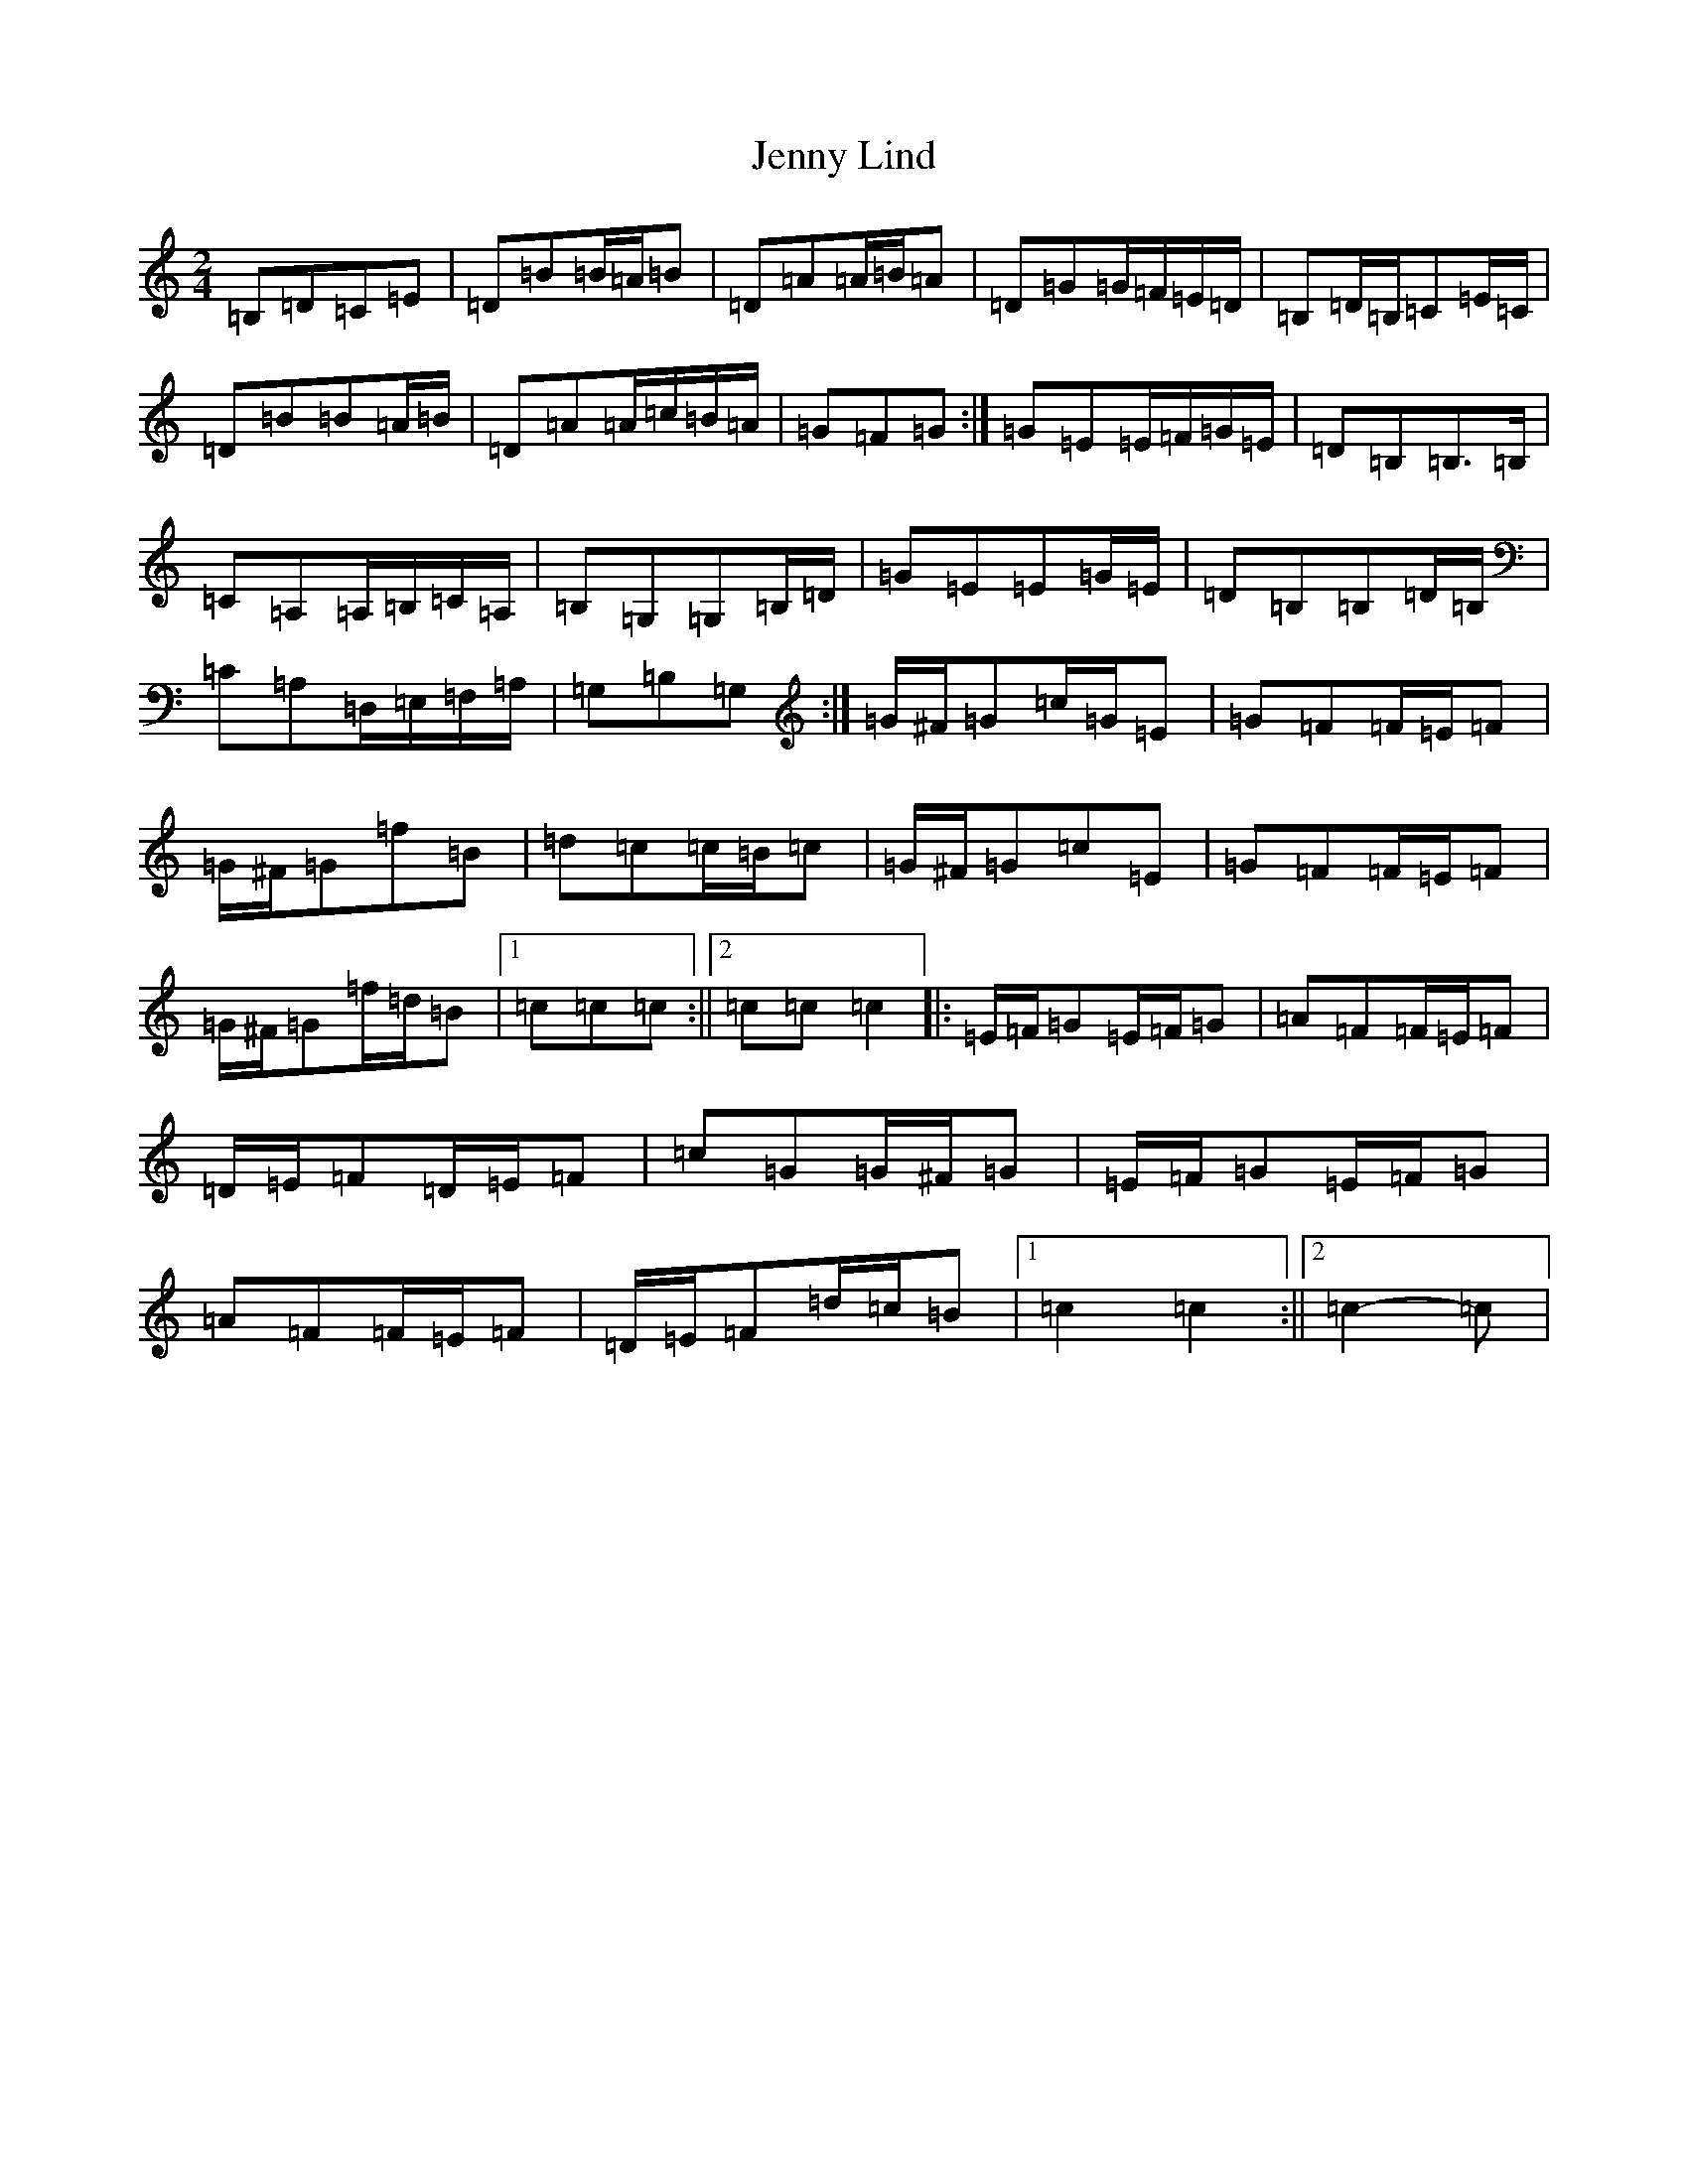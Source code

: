 X: 10294
T: Jenny Lind
S: https://thesession.org/tunes/4883#setting17311
Z: G Major
R: polka
M: 2/4
L: 1/8
K: C Major
=B,=D=C=E|=D=B=B/2=A/2=B|=D=A=A/2=B/2=A|=D=G=G/2=F/2=E/2=D/2|=B,=D/2=B,/2=C=E/2=C/2|=D=B=B=A/2=B/2|=D=A=A/2=c/2=B/2=A/2|=G=F=G:|=G=E=E/2=F/2=G/2=E/2|=D=B,=B,>=B,|=C=A,=A,/2=B,/2=C/2=A,/2|=B,=G,=G,=B,/2=D/2|=G=E=E=G/2=E/2|=D=B,=B,=D/2=B,/2|=C=A,=D,/2=E,/2=F,/2=A,/2|=G,=B,=G,:|=G/2^F/2=G=c/2=G/2=E|=G=F=F/2=E/2=F|=G/2^F/2=G=f=B|=d=c=c/2=B/2=c|=G/2^F/2=G=c=E|=G=F=F/2=E/2=F|=G/2^F/2=G=f/2=d/2=B|1=c=c=c:||2=c=c=c2|:=E/2=F/2=G=E/2=F/2=G|=A=F=F/2=E/2=F|=D/2=E/2=F=D/2=E/2=F|=c=G=G/2^F/2=G|=E/2=F/2=G=E/2=F/2=G|=A=F=F/2=E/2=F|=D/2=E/2=F=d/2=c/2=B|1=c2=c2:||2=c2-=c|